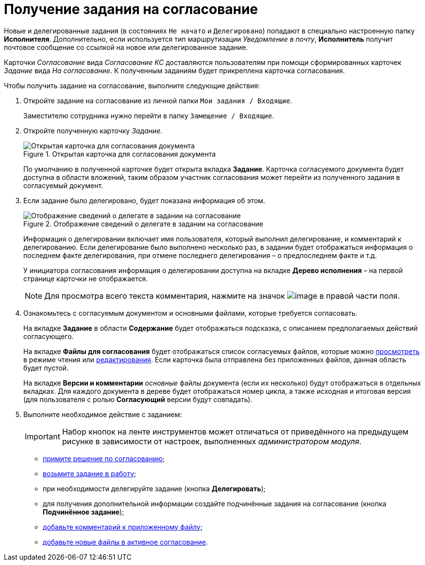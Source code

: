 = Получение задания на согласование

Новые и делегированные задания (в состояниях `Не начато` и `Делегировано`) попадают в специально настроенную папку *Исполнителя*. Дополнительно, если используется тип маршрутизации _Уведомление в почту_, *Исполнитель* получит почтовое сообщение со ссылкой на новое или делегированное задание.

Карточки _Согласование_ вида _Согласование КС_ доставляются пользователям при помощи сформированных карточек _Задание_ вида _На согласование_. К полученным заданиям будет прикреплена карточка согласования.

.Чтобы получить задание на согласование, выполните следующие действия:
. Откройте задание на согласование из личной папки `Мои задания / Входящие`.
+
Заместителю сотрудника нужно перейти в папку `Замещение / Входящие`.
. Откройте полученную карточку _Задание_.
+
.Открытая карточка для согласования документа
image::task_approving_open_1.png[Открытая карточка для согласования документа]
+
По умолчанию в полученной карточке будет открыта вкладка *Задание*. Карточка согласуемого документа будет доступна в области вложений, таким образом участник согласования может перейти из полученного задания в согласуемый документ.
. Если задание было делегировано, будет показана информация об этом.
+
.Отображение сведений о делегате в задании на согласование
image::ACard_delegated_with_comment_1.png[Отображение сведений о делегате в задании на согласование]
+
Информация о делегировании включает имя пользователя, который выполнил делегирование, и комментарий к делегированию. Если делегирование было выполнено несколько раз, в задании будет отображаться информация о последнем факте делегирования, при отмене последнего делегирования – о предпоследнем факте и т.д.
+
У инициатора согласования информация о делегировании доступна на вкладке *Дерево исполнения* – на первой странице карточки не отображается.
+
[NOTE]
====
Для просмотра всего текста комментария, нажмите на значок image:buttons/CommentDelegate.png[image] в правой части поля.
====
+
. Ознакомьтесь с согласуемым документом и основными файлами, которые требуется согласовать.
+
На вкладке *Задание* в области *Содержание* будет отображаться подсказка, с описанием предполагаемых действий согласующего.
+
На вкладке *Файлы для согласования* будет отображаться список согласуемых файлов, которые можно xref:File_simple_view_version.adoc[просмотреть] в режиме чтения или xref:File_simple_change.adoc[редактирования]. Если карточка была отправлена без приложенных файлов, данная область будет пустой.
+
На вкладке *Версии и комментарии* _основные_ файлы документа (если их несколько) будут отображаться в отдельных вкладках. Для каждого документа в дереве будет отображаться номер цикла, а также исходная и итоговая версия (для пользователя с ролью *Согласующий* версии будут совпадать).
+
. Выполните необходимое действие с заданием:
+
[IMPORTANT]
====
Набор кнопок на ленте инструментов может отличаться от приведённого на предыдущем рисунке в зависимости от настроек, выполненных _администратором модуля_.
====
+
* xref:Approving_make_decision.adoc[примите решение по согласованию];
* xref:Approving_to_work.adoc[возьмите задание в работу];
* при необходимости делегируйте задание (кнопка *Делегировать*);
* для получения дополнительной информации создайте подчинённые задания на согласование (кнопка *Подчинённое задание*);
* xref:Comments.adoc[добавьте комментарий к приложенному файлу];
* xref:Approving_add_new_files_to_approval_from_doc.adoc[добавьте новые файлы в активное согласование].
